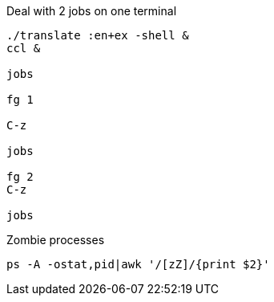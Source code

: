 Deal with 2 jobs on one terminal
----
./translate :en+ex -shell &
ccl &

jobs

fg 1

C-z

jobs

fg 2
C-z

jobs
----

Zombie processes

----

ps -A -ostat,pid|awk '/[zZ]/{print $2}'

----

